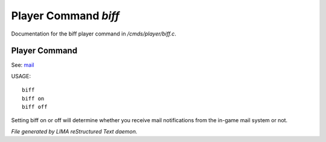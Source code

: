 **********************
Player Command *biff*
**********************

Documentation for the biff player command in */cmds/player/biff.c*.

Player Command
==============

See: `mail <mail.html>`_ 


USAGE::

	biff
	biff on
	biff off

Setting biff on or off will determine whether you receive mail notifications from the in-game
mail system or not.



*File generated by LIMA reStructured Text daemon.*
